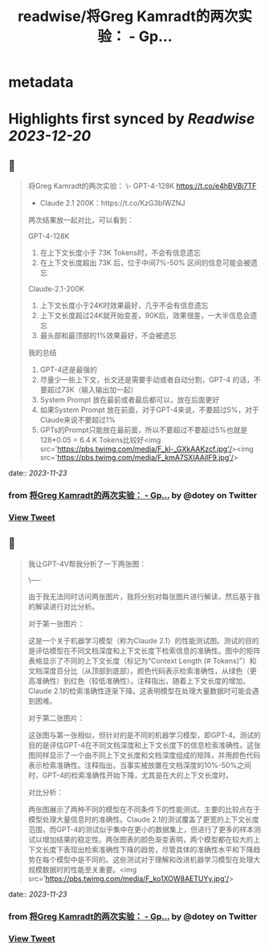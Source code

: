 :PROPERTIES:
:title: readwise/将Greg Kamradt的两次实验： - Gp...
:END:


* metadata
:PROPERTIES:
:author: [[dotey on Twitter]]
:full-title: "将Greg Kamradt的两次实验： - Gp..."
:category: [[tweets]]
:url: https://twitter.com/dotey/status/1727454708627808261
:image-url: https://pbs.twimg.com/profile_images/561086911561736192/6_g58vEs.jpeg
:END:

* Highlights first synced by [[Readwise]] [[2023-12-20]]
** 📌
#+BEGIN_QUOTE
将Greg Kamradt的两次实验：
\- GPT-4-128K https://t.co/e4hBVBj7TF
- Claude 2.1 200K：https://t.co/KzG3bIWZNJ 

两次结果放一起对比，可以看到：

GPT-4-128K
1. 在上下文长度小于 73K Tokens时，不会有信息遗忘
2. 在上下文长度超出 73K 后，位于中间7%-50% 区间的信息可能会被遗忘

Claude-2.1-200K
1. 上下文长度小于24K时效果最好，几乎不会有信息遗忘
2. 上下文长度超过24K就开始变差，90K后，效果很差，一大半信息会遗忘
3. 最头部和最顶部的1%效果最好，不会被遗忘

我的总结
1. GPT-4还是最强的
2. 尽量少一些上下文，长文还是需要手动或者自动分割，GPT-4 的话，不要超过73K（输入输出加一起）
3. System Prompt 放在最前或者最后都可以，放在后面更好
4. 如果System Prompt 放在前面，对于GPT-4来说，不要超过5%，对于Claude来说不要超过1%
4. GPTs的Prompt只能放在最前面，所以不要超过不要超过5%也就是128*0.05 = 6.4 K Tokens比较好<img src='https://pbs.twimg.com/media/F_kl-_GXkAAKzcf.jpg'/><img src='https://pbs.twimg.com/media/F_kmA7SXIAAjIF9.jpg'/> 
#+END_QUOTE
    date:: [[2023-11-23]]
*** from _将Greg Kamradt的两次实验： - Gp..._ by @dotey on Twitter
*** [[https://twitter.com/dotey/status/1727454708627808261][View Tweet]]
** 📌
#+BEGIN_QUOTE
我让GPT-4V帮我分析了一下两张图：

\----

由于我无法同时访问两张图片，我将分别对每张图片进行解读，然后基于我的解读进行对比分析。

对于第一张图片：

这是一个关于机器学习模型（称为Claude 2.1）的性能测试图。测试的目的是评估模型在不同文档深度和上下文长度下检索信息的准确性。图中的矩阵表格显示了不同的上下文长度（标记为“Context Length (# Tokens)”）和文档深度百分比（从顶部到底部）。颜色代码表示检索准确性，从绿色（更高准确性）到红色（较低准确性）。注释指出，随着上下文长度的增加，Claude 2.1的检索准确性逐渐下降。这表明模型在处理大量数据时可能会遇到困难。

对于第二张图片：

这张图与第一张相似，但针对的是不同的机器学习模型，即GPT-4。测试的目的是评估GPT-4在不同文档深度和上下文长度下的信息检索准确性。这张图同样显示了一个由不同上下文长度和文档深度组成的矩阵，并用颜色代码表示检索准确性。注释指出，当事实被放置在文档深度的10%-50%之间时，GPT-4的检索准确性开始下降，尤其是在大的上下文长度时。

对比分析：

两张图展示了两种不同的模型在不同条件下的性能测试。主要的比较点在于模型处理大量信息时的准确性。Claude 2.1的测试覆盖了更宽的上下文长度范围，而GPT-4的测试似乎集中在更小的数据集上，但进行了更多的样本测试以增加结果的稳定性。两张图表的颜色渐变表明，两个模型都在较大的上下文长度下表现出检索准确性下降的趋势，尽管具体的准确性水平和下降趋势在每个模型中是不同的。这些测试对于理解和改进机器学习模型在处理大规模数据时的性能至关重要。<img src='https://pbs.twimg.com/media/F_ko1XOW8AETUYy.jpg'/> 
#+END_QUOTE
    date:: [[2023-11-23]]
*** from _将Greg Kamradt的两次实验： - Gp..._ by @dotey on Twitter
*** [[https://twitter.com/dotey/status/1727456845646733767][View Tweet]]